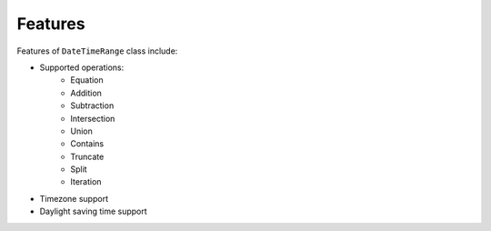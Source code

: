 Features
============
Features of ``DateTimeRange`` class include:

- Supported operations:
    - Equation
    - Addition
    - Subtraction
    - Intersection
    - Union
    - Contains
    - Truncate
    - Split
    - Iteration
- Timezone support
- Daylight saving time support
